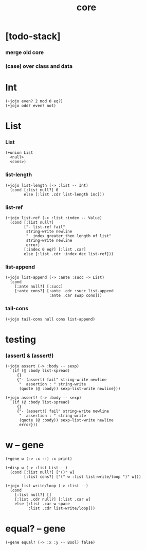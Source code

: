 #+property: tangle core.jo
#+title: core

* [todo-stack]

*** merge old core

*** (case) over class and data

* Int

  #+begin_src jojo
  (+jojo even? 2 mod 0 eq?)
  (+jojo odd? even? not)
  #+end_src

* List

*** List

    #+begin_src jojo
    (+union List
      <null>
      <cons>)
    #+end_src

*** list-length

    #+begin_src jojo
    (+jojo list-length (-> :list -- Int)
      (cond [:list null?] 0
            else [:list .cdr list-length inc]))
    #+end_src

*** list-ref

    #+begin_src jojo
    (+jojo list-ref (-> :list :index -- Value)
      (cond [:list null?]
            ["- list-ref fail"
             string-write newline
             "  index greater then length of list"
             string-write newline
             error]
            [:index 0 eq?] [:list .car]
            else [:list .cdr :index dec list-ref]))
    #+end_src

*** list-append

    #+begin_src jojo
    (+jojo list-append (-> :ante :succ -> List)
      (cond
        [:ante null?] [:succ]
        [:ante cons?] [:ante .cdr :succ list-append
                       :ante .car swap cons]))
    #+end_src

*** tail-cons

    #+begin_src jojo
    (+jojo tail-cons null cons list-append)
    #+end_src

* testing

*** (assert) & (assert!)

    #+begin_src jojo
    (+jojo assert (-> :body -- sexp)
      `(if (@ :body list-spread)
         {}
         {"- (assert) fail" string-write newline
          "  assertion : " string-write
          (quote (@ :body)) sexp-list-write newline}))

    (+jojo assert! (-> :body -- sexp)
      `(if (@ :body list-spread)
         {}
         {"- (assert!) fail" string-write newline
          "  assertion : " string-write
          (quote (@ :body)) sexp-list-write newline
          error}))
    #+end_src

* w -- gene

  #+begin_src jojo
  (+gene w (-> :x --) :x print)

  (+disp w (-> :list List --)
    (cond [:list null?] ["()" w]
          [:list cons?] ["(" w :list list-write/loop ")" w]))

  (+jojo list-write/loop (-> :list --)
    (cond
      [:list null?] []
      [:list .cdr null?] [:list .car w]
      else [:list .car w space
            :list .cdr list-write/loop]))
  #+end_src

* equal? -- gene

  #+begin_src jojo
  (+gene equal? (-> :x :y -- Bool) false)
  #+end_src
